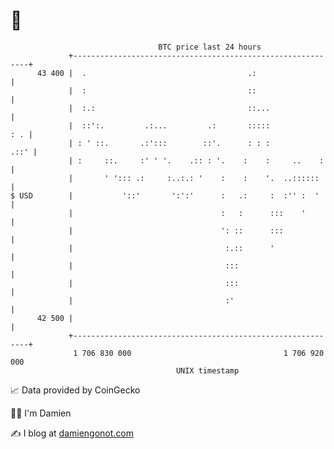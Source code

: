 * 👋

#+begin_example
                                    BTC price last 24 hours                    
                +------------------------------------------------------------+ 
         43 400 |  .                                    .:                   | 
                |  :                                    ::                   | 
                |  :.:                                  ::...                | 
                |  ::':.         .:...         .:       :::::            : . | 
                | : ' ::.       .:':::        ::'.      : : :           .::' | 
                | :     ::.     :' ' '.    .:: : '.    :    :     ..    :    | 
                |       ' '::: .:     :..:.: '    :    :    '.  ..::::::     | 
   $ USD        |           '::'       ':':'      :   .:     :  :'' :  '     | 
                |                                 :   :      :::    '        | 
                |                                 ': ::      :::             | 
                |                                  :.::      '               | 
                |                                  :::                       | 
                |                                  :::                       | 
                |                                  :'                        | 
         42 500 |                                                            | 
                +------------------------------------------------------------+ 
                 1 706 830 000                                  1 706 920 000  
                                        UNIX timestamp                         
#+end_example
📈 Data provided by CoinGecko

🧑‍💻 I'm Damien

✍️ I blog at [[https://www.damiengonot.com][damiengonot.com]]
